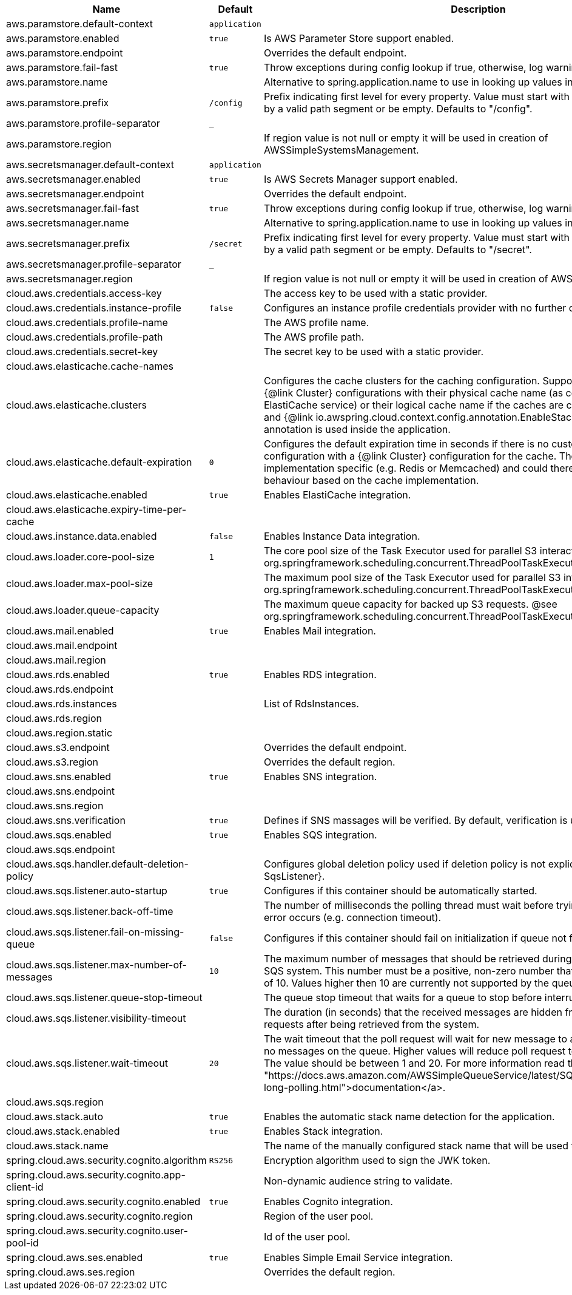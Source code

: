 |===
|Name | Default | Description

|aws.paramstore.default-context | `application` | 
|aws.paramstore.enabled | `true` | Is AWS Parameter Store support enabled.
|aws.paramstore.endpoint |  | Overrides the default endpoint.
|aws.paramstore.fail-fast | `true` | Throw exceptions during config lookup if true, otherwise, log warnings.
|aws.paramstore.name |  | Alternative to spring.application.name to use in looking up values in AWS Parameter Store.
|aws.paramstore.prefix | `/config` | Prefix indicating first level for every property. Value must start with a forward slash followed by a valid path segment or be empty. Defaults to "/config".
|aws.paramstore.profile-separator | `_` | 
|aws.paramstore.region |  | If region value is not null or empty it will be used in creation of AWSSimpleSystemsManagement.
|aws.secretsmanager.default-context | `application` | 
|aws.secretsmanager.enabled | `true` | Is AWS Secrets Manager support enabled.
|aws.secretsmanager.endpoint |  | Overrides the default endpoint.
|aws.secretsmanager.fail-fast | `true` | Throw exceptions during config lookup if true, otherwise, log warnings.
|aws.secretsmanager.name |  | Alternative to spring.application.name to use in looking up values in AWS Secrets Manager.
|aws.secretsmanager.prefix | `/secret` | Prefix indicating first level for every property. Value must start with a forward slash followed by a valid path segment or be empty. Defaults to "/secret".
|aws.secretsmanager.profile-separator | `_` | 
|aws.secretsmanager.region |  | If region value is not null or empty it will be used in creation of AWSSecretsManager.
|cloud.aws.credentials.access-key |  | The access key to be used with a static provider.
|cloud.aws.credentials.instance-profile | `false` | Configures an instance profile credentials provider with no further configuration.
|cloud.aws.credentials.profile-name |  | The AWS profile name.
|cloud.aws.credentials.profile-path |  | The AWS profile path.
|cloud.aws.credentials.secret-key |  | The secret key to be used with a static provider.
|cloud.aws.elasticache.cache-names |  | 
|cloud.aws.elasticache.clusters |  | Configures the cache clusters for the caching configuration. Support one or multiple caches {@link Cluster} configurations with their physical cache name (as configured in the ElastiCache service) or their logical cache name if the caches are configured inside a stack and {@link io.awspring.cloud.context.config.annotation.EnableStackConfiguration} annotation is used inside the application.
|cloud.aws.elasticache.default-expiration | `0` | Configures the default expiration time in seconds if there is no custom expiration time configuration with a {@link Cluster} configuration for the cache. The expiration time is implementation specific (e.g. Redis or Memcached) and could therefore differ in the behaviour based on the cache implementation.
|cloud.aws.elasticache.enabled | `true` | Enables ElastiCache integration.
|cloud.aws.elasticache.expiry-time-per-cache |  | 
|cloud.aws.instance.data.enabled | `false` | Enables Instance Data integration.
|cloud.aws.loader.core-pool-size | `1` | The core pool size of the Task Executor used for parallel S3 interaction. @see org.springframework.scheduling.concurrent.ThreadPoolTaskExecutor#setCorePoolSize(int)
|cloud.aws.loader.max-pool-size |  | The maximum pool size of the Task Executor used for parallel S3 interaction. @see org.springframework.scheduling.concurrent.ThreadPoolTaskExecutor#setMaxPoolSize(int)
|cloud.aws.loader.queue-capacity |  | The maximum queue capacity for backed up S3 requests. @see org.springframework.scheduling.concurrent.ThreadPoolTaskExecutor#setQueueCapacity(int)
|cloud.aws.mail.enabled | `true` | Enables Mail integration.
|cloud.aws.mail.endpoint |  | 
|cloud.aws.mail.region |  | 
|cloud.aws.rds.enabled | `true` | Enables RDS integration.
|cloud.aws.rds.endpoint |  | 
|cloud.aws.rds.instances |  | List of RdsInstances.
|cloud.aws.rds.region |  | 
|cloud.aws.region.static |  | 
|cloud.aws.s3.endpoint |  | Overrides the default endpoint.
|cloud.aws.s3.region |  | Overrides the default region.
|cloud.aws.sns.enabled | `true` | Enables SNS integration.
|cloud.aws.sns.endpoint |  | 
|cloud.aws.sns.region |  | 
|cloud.aws.sns.verification | `true` | Defines if SNS massages will be verified. By default, verification is used.
|cloud.aws.sqs.enabled | `true` | Enables SQS integration.
|cloud.aws.sqs.endpoint |  | 
|cloud.aws.sqs.handler.default-deletion-policy |  | Configures global deletion policy used if deletion policy is not explicitly set on {@link SqsListener}.
|cloud.aws.sqs.listener.auto-startup | `true` | Configures if this container should be automatically started.
|cloud.aws.sqs.listener.back-off-time |  | The number of milliseconds the polling thread must wait before trying to recover when an error occurs (e.g. connection timeout).
|cloud.aws.sqs.listener.fail-on-missing-queue | `false` | Configures if this container should fail on initialization if queue not found.
|cloud.aws.sqs.listener.max-number-of-messages | `10` | The maximum number of messages that should be retrieved during one poll to the Amazon SQS system. This number must be a positive, non-zero number that has a maximum number of 10. Values higher then 10 are currently not supported by the queueing system.
|cloud.aws.sqs.listener.queue-stop-timeout |  | The queue stop timeout that waits for a queue to stop before interrupting the running thread.
|cloud.aws.sqs.listener.visibility-timeout |  | The duration (in seconds) that the received messages are hidden from subsequent poll requests after being retrieved from the system.
|cloud.aws.sqs.listener.wait-timeout | `20` | The wait timeout that the poll request will wait for new message to arrive if the are currently no messages on the queue. Higher values will reduce poll request to the system significantly. The value should be between 1 and 20. For more information read the <a href= "https://docs.aws.amazon.com/AWSSimpleQueueService/latest/SQSDeveloperGuide/sqs-long-polling.html">documentation</a>.
|cloud.aws.sqs.region |  | 
|cloud.aws.stack.auto | `true` | Enables the automatic stack name detection for the application.
|cloud.aws.stack.enabled | `true` | Enables Stack integration.
|cloud.aws.stack.name |  | The name of the manually configured stack name that will be used to retrieve the resources.
|spring.cloud.aws.security.cognito.algorithm | `RS256` | Encryption algorithm used to sign the JWK token.
|spring.cloud.aws.security.cognito.app-client-id |  | Non-dynamic audience string to validate.
|spring.cloud.aws.security.cognito.enabled | `true` | Enables Cognito integration.
|spring.cloud.aws.security.cognito.region |  | Region of the user pool.
|spring.cloud.aws.security.cognito.user-pool-id |  | Id of the user pool.
|spring.cloud.aws.ses.enabled | `true` | Enables Simple Email Service integration.
|spring.cloud.aws.ses.region |  | Overrides the default region.

|===